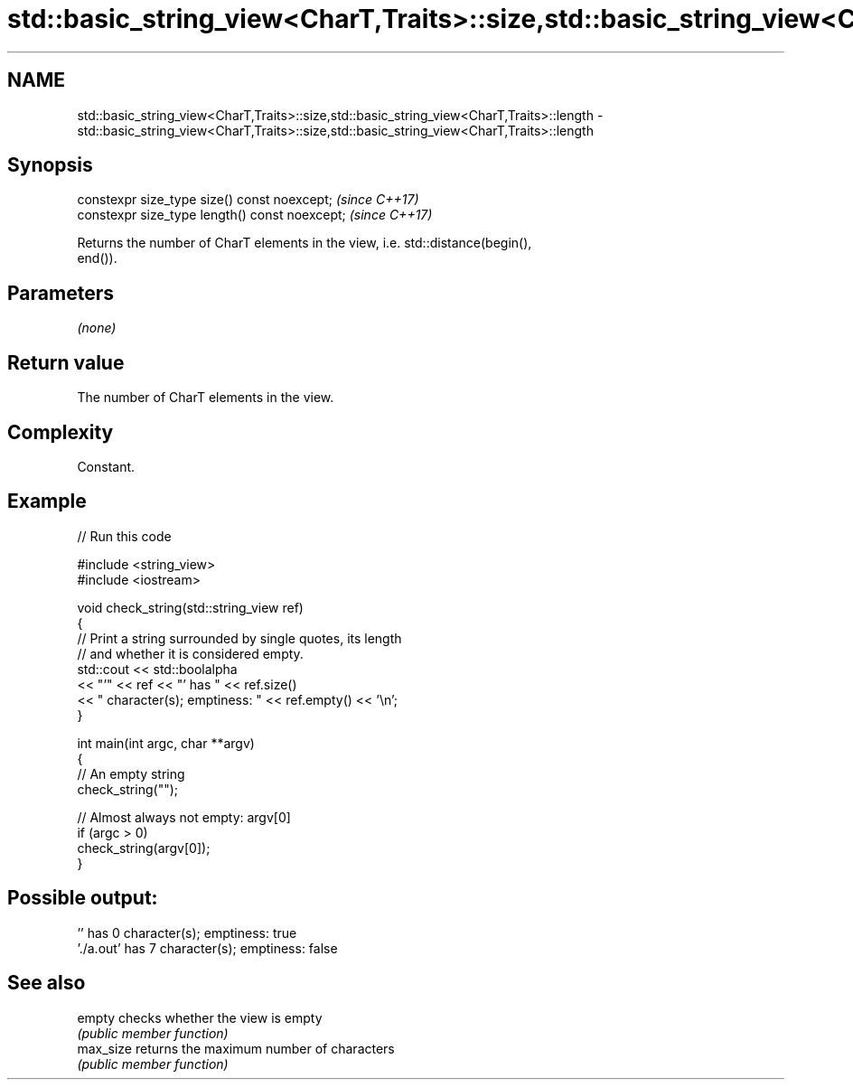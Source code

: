 .TH std::basic_string_view<CharT,Traits>::size,std::basic_string_view<CharT,Traits>::length 3 "2019.08.27" "http://cppreference.com" "C++ Standard Libary"
.SH NAME
std::basic_string_view<CharT,Traits>::size,std::basic_string_view<CharT,Traits>::length \- std::basic_string_view<CharT,Traits>::size,std::basic_string_view<CharT,Traits>::length

.SH Synopsis
   constexpr size_type size() const noexcept;    \fI(since C++17)\fP
   constexpr size_type length() const noexcept;  \fI(since C++17)\fP

   Returns the number of CharT elements in the view, i.e. std::distance(begin(),
   end()).

.SH Parameters

   \fI(none)\fP

.SH Return value

   The number of CharT elements in the view.

.SH Complexity

   Constant.

.SH Example

   
// Run this code

 #include <string_view>
 #include <iostream>

 void check_string(std::string_view ref)
 {
         // Print a string surrounded by single quotes, its length
         // and whether it is considered empty.
         std::cout << std::boolalpha
                   << "'" << ref << "' has " << ref.size()
                   << " character(s); emptiness: " << ref.empty() << '\\n';
 }

 int main(int argc, char **argv)
 {
         // An empty string
         check_string("");

         // Almost always not empty: argv[0]
         if (argc > 0)
                 check_string(argv[0]);
 }

.SH Possible output:

 '' has 0 character(s); emptiness: true
 './a.out' has 7 character(s); emptiness: false

.SH See also

   empty    checks whether the view is empty
            \fI(public member function)\fP
   max_size returns the maximum number of characters
            \fI(public member function)\fP
